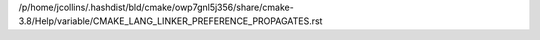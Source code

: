 /p/home/jcollins/.hashdist/bld/cmake/owp7gnl5j356/share/cmake-3.8/Help/variable/CMAKE_LANG_LINKER_PREFERENCE_PROPAGATES.rst